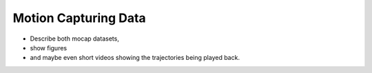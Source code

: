 
.. _mocap:

Motion Capturing Data
************************

* Describe both mocap datasets, 
* show figures 
* and maybe even short videos showing the trajectories being played back. 